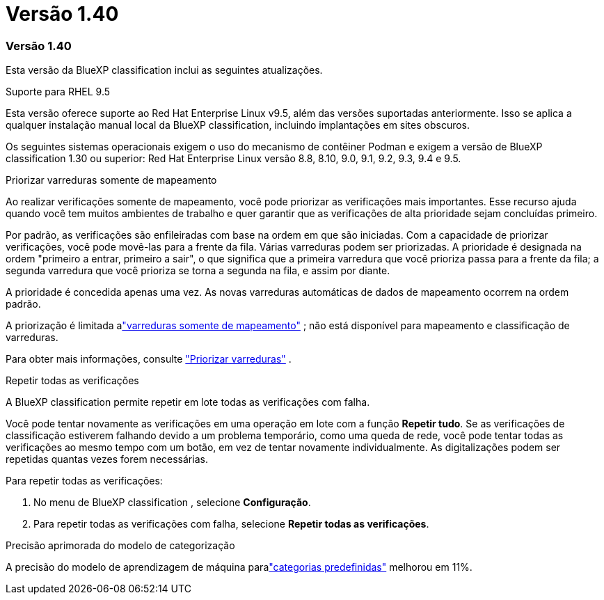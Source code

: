 = Versão 1.40
:allow-uri-read: 




=== Versão 1.40

Esta versão da BlueXP classification inclui as seguintes atualizações.

.Suporte para RHEL 9.5
Esta versão oferece suporte ao Red Hat Enterprise Linux v9.5, além das versões suportadas anteriormente. Isso se aplica a qualquer instalação manual local da BlueXP classification, incluindo implantações em sites obscuros.

Os seguintes sistemas operacionais exigem o uso do mecanismo de contêiner Podman e exigem a versão de BlueXP classification 1.30 ou superior: Red Hat Enterprise Linux versão 8.8, 8.10, 9.0, 9.1, 9.2, 9.3, 9.4 e 9.5.

.Priorizar varreduras somente de mapeamento
Ao realizar verificações somente de mapeamento, você pode priorizar as verificações mais importantes. Esse recurso ajuda quando você tem muitos ambientes de trabalho e quer garantir que as verificações de alta prioridade sejam concluídas primeiro.

Por padrão, as verificações são enfileiradas com base na ordem em que são iniciadas. Com a capacidade de priorizar verificações, você pode movê-las para a frente da fila. Várias varreduras podem ser priorizadas. A prioridade é designada na ordem "primeiro a entrar, primeiro a sair", o que significa que a primeira varredura que você prioriza passa para a frente da fila; a segunda varredura que você prioriza se torna a segunda na fila, e assim por diante.

A prioridade é concedida apenas uma vez. As novas varreduras automáticas de dados de mapeamento ocorrem na ordem padrão.

A priorização é limitada alink:https://docs.netapp.com/us-en/data-services-data-classification/concept-classification.html["varreduras somente de mapeamento"^] ; não está disponível para mapeamento e classificação de varreduras.

Para obter mais informações, consulte link:https://docs.netapp.com/us-en/data-services-data-classification/task-managing-repo-scanning.html#prioritize-scans["Priorizar varreduras"^] .

.Repetir todas as verificações
A BlueXP classification permite repetir em lote todas as verificações com falha.

Você pode tentar novamente as verificações em uma operação em lote com a função **Repetir tudo**. Se as verificações de classificação estiverem falhando devido a um problema temporário, como uma queda de rede, você pode tentar todas as verificações ao mesmo tempo com um botão, em vez de tentar novamente individualmente. As digitalizações podem ser repetidas quantas vezes forem necessárias.

Para repetir todas as verificações:

. No menu de BlueXP classification , selecione *Configuração*.
. Para repetir todas as verificações com falha, selecione *Repetir todas as verificações*.


.Precisão aprimorada do modelo de categorização
A precisão do modelo de aprendizagem de máquina paralink:https://docs.netapp.com/us-en/data-services-data-classification/reference-private-data-categories.html#types-of-sensitive-personal-datapredefined-categories["categorias predefinidas"] melhorou em 11%.
